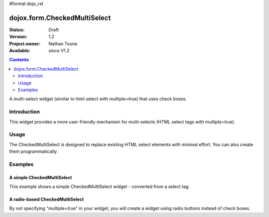 #format dojo_rst

dojox.form.CheckedMultiSelect
=============================

:Status: Draft
:Version: 1.2
:Project owner: Nathan Toone
:Available: since V1.2

.. contents::
   :depth: 2

A multi-select widget (similar to html select with multiple=true) that uses check boxes.

============
Introduction
============

This widget provides a more user-friendly mechanism for multi-selects (HTML select tags with multiple=true).


=====
Usage
=====

The CheckedMultiSelect is designed to replace existing HTML select elements with minimal effort.  You can also create them programmatically.


========
Examples
========

A simple CheckedMultiSelect
---------------------------

This example shows a simple CheckedMultiSelect widget - converted from a select tag.

.. cv-compound ::

  .. cv :: javascript

    <script>
      dojo.require("dojox.form.CheckedMultiSelect");
    </script>

  .. cv :: html

    <select multiple="true" name="multiselect" dojoType="dojox.form.CheckedMultiSelect">
          <option value="TN">Tennessee</option>
          <option value="VA" selected="selected">Virginia</option>
          <option value="WA" selected="selected">Washington</option>
          <option value="FL">Florida</option>
          <option value="CA">California</option>
     </select>

  .. cv:: css

    <style type="text/css">
      @import "/moin_static163/js/dojo/trunk/release/dojo/dojox/form/resources/CheckedMultiSelect.css";
    </style>

A radio-based CheckedMultiSelect
--------------------------------

By not specifying "multiple=true" in your widget, you will create a widget using radio buttons instead of check boxes.

.. cv-compound ::

  .. cv :: javascript

    <script>
      dojo.require("dojox.form.CheckedMultiSelect");
    </script>

  .. cv :: html

    <select jsId="ss1" name="ss1" dojoType="dojox.form.CheckedMultiSelect">
          <option value="TN">Tennessee</option>
          <option value="VA" selected="selected">Virginia</option>
          <option value="WA">Washington</option>
          <option value="FL">Florida</option>
          <option value="CA">California</option>
    </select>

  .. cv:: css

    <style type="text/css">
      @import "/moin_static163/js/dojo/trunk/release/dojo/dojox/form/resources/CheckedMultiSelect.css";
    </style>
